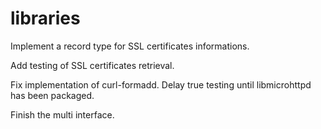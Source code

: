 * libraries

  Implement a record type for SSL certificates informations.

  Add testing of SSL certificates retrieval.

  Fix  implementation   of  curl-formadd.   Delay   true  testing  until
  libmicrohttpd has been packaged.

  Finish the multi interface.



